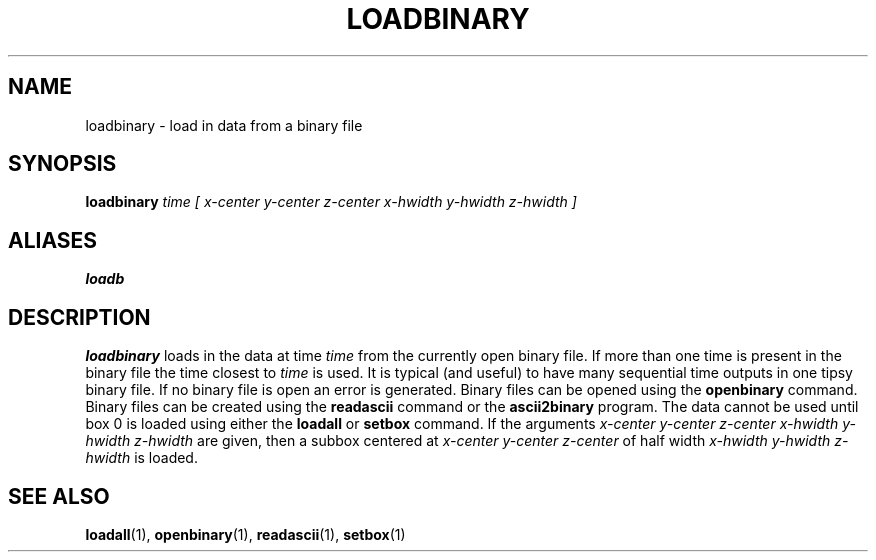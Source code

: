 .TH LOADBINARY  1 "22 MARCH 1994"  "KQ Release 2.0" "TIPSY COMMANDS"
.SH NAME
loadbinary \- load in data from a binary file
.SH SYNOPSIS
.B loadbinary
.I time [ x-center y-center z-center x-hwidth y-hwidth z-hwidth ]
.SH ALIASES
.B loadb
.SH DESCRIPTION
.B loadbinary 
loads in the data at time
.I time
from the currently open binary file.  If more than one time is present
in the binary file the time closest to 
.I time
is used.  It is typical (and useful) to have many sequential time outputs
in one tipsy binary file. If no binary file is open an error is generated.
Binary files can be opened using the
.B openbinary
command.
Binary files can be created using the
.B readascii
command or the
.B ascii2binary
program.  The data cannot be used until box 0 is loaded using either the
.B loadall
or
.B setbox
command.
If the arguments
.I x-center y-center z-center x-hwidth y-hwidth z-hwidth
are given, then a subbox centered at
.I x-center y-center z-center
of half width
.I x-hwidth y-hwidth z-hwidth
is loaded.
.SH SEE ALSO
.BR loadall (1),
.BR openbinary (1),
.BR readascii (1),
.BR setbox (1)
